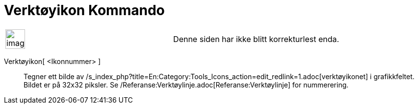 = Verktøyikon Kommando
:page-en: commands/ToolImage
ifdef::env-github[:imagesdir: /nb/modules/ROOT/assets/images]

[width="100%",cols="50%,50%",]
|===
a|
image:Ambox_content.png[image,width=40,height=40]

|Denne siden har ikke blitt korrekturlest enda.
|===

Verktøyikon[ <Ikonnummer> ]::
  Tegner ett bilde av /s_index_php?title=En:Category:Tools_Icons_action=edit_redlink=1.adoc[verktøyikonet] i
  grafikkfeltet. Bildet er på 32x32 piksler. Se /Referanse:Verktøylinje.adoc[Referanse:Verktøylinje] for nummerering.
